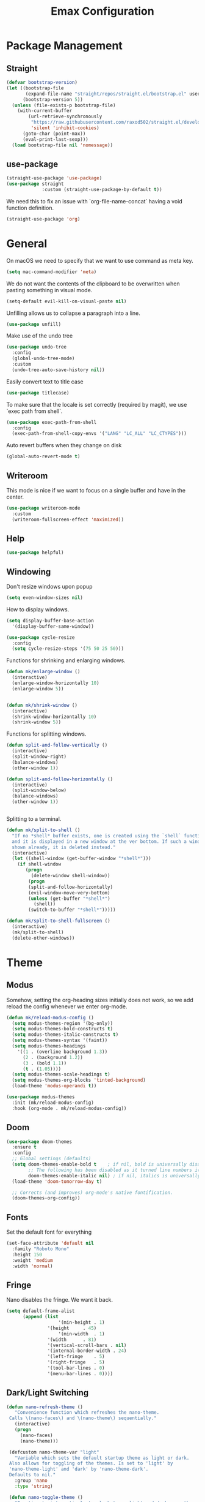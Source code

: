 #+title: Emax Configuration
#+PROPERTY: header-args:emacs-lisp :tangle ./init.el

* Package Management

** Straight

#+begin_src emacs-lisp
(defvar bootstrap-version)
(let ((bootstrap-file
       (expand-file-name "straight/repos/straight.el/bootstrap.el" user-emacs-directory))
      (bootstrap-version 5))
  (unless (file-exists-p bootstrap-file)
    (with-current-buffer
        (url-retrieve-synchronously
         "https://raw.githubusercontent.com/raxod502/straight.el/develop/install.el"
         'silent 'inhibit-cookies)
      (goto-char (point-max))
      (eval-print-last-sexp)))
  (load bootstrap-file nil 'nomessage))

#+end_src

** use-package

#+begin_src emacs-lisp
(straight-use-package 'use-package)
(use-package straight
             :custom (straight-use-package-by-default t))

#+end_src

We need this to fix an issue with `org-file-name-concat` having a void function definition.

#+begin_src emacs-lisp
(straight-use-package 'org)

#+end_src

* General

On macOS we need to specify that we want to use command as meta key.
#+begin_src emacs-lisp
(setq mac-command-modifier 'meta)
#+end_src

We do not want the contents of the clipboard to be overwritten when
pasting something in visual mode.

#+begin_src emacs-lisp
(setq-default evil-kill-on-visual-paste nil)
#+end_src

Unfilling allows us to collapse a paragraph into a line.

#+begin_src emacs-lisp
(use-package unfill)
#+end_src

Make use of the undo tree

#+begin_src emacs-lisp
(use-package undo-tree
  :config
  (global-undo-tree-mode)
  :custom
  (undo-tree-auto-save-history nil))
#+end_src

Easily convert text to title case

#+begin_src emacs-lisp
(use-package titlecase)
#+end_src

To make sure that the locale is set correctly (required by magit), we
use `exec path from shell`.

#+begin_src emacs-lisp
(use-package exec-path-from-shell
  :config
  (exec-path-from-shell-copy-envs '("LANG" "LC_ALL" "LC_CTYPES")))

#+end_src

Auto revert buffers when they change on disk

#+begin_src emacs-lisp
(global-auto-revert-mode t)
#+end_src

** Writeroom

This mode is nice if we want to focus on a single buffer and have in
the center.

#+begin_src emacs-lisp
(use-package writeroom-mode
  :custom
  (writeroom-fullscreen-effect 'maximized))

#+end_src

** Help

#+begin_src emacs-lisp
(use-package helpful)

#+end_src

** Windowing

Don't resize windows upon popup
#+begin_src emacs-lisp
(setq even-window-sizes nil)
#+end_src

How to display windows.
#+begin_src emacs-lisp
(setq display-buffer-base-action
  '(display-buffer-same-window))
#+end_src

#+begin_src emacs-lisp
(use-package cycle-resize
  :config
  (setq cycle-resize-steps '(75 50 25 50)))

#+end_src

Functions for shrinking and enlarging windows.

#+begin_src emacs-lisp
(defun mk/enlarge-window ()
  (interactive)
  (enlarge-window-horizontally 10)
  (enlarge-window 5))


(defun mk/shrink-window ()
  (interactive)
  (shrink-window-horizontally 10)
  (shrink-window 5))

#+end_src

Functions for splitting windows.

#+begin_src emacs-lisp
(defun split-and-follow-vertically ()
  (interactive)
  (split-window-right)
  (balance-windows)
  (other-window 1))

(defun split-and-follow-horizontally ()
  (interactive)
  (split-window-below)
  (balance-windows)
  (other-window 1))


#+end_src

Splitting to a terminal.

#+begin_src emacs-lisp
(defun mk/split-to-shell ()
  "If no *shell* buffer exists, one is created using the `shell` function
  and it is displayed in a new window at the ver bottom. If such a window is
  shown already, it is deleted instead."
  (interactive)
  (let ((shell-window (get-buffer-window "*shell*")))
    (if shell-window
       (progn
         (delete-window shell-window))
        (progn
        (split-and-follow-horizontally)
        (evil-window-move-very-bottom)
        (unless (get-buffer "*shell*")
          (shell))
        (switch-to-buffer "*shell*")))))

(defun mk/split-to-shell-fullscreen ()
  (interactive)
  (mk/split-to-shell)
  (delete-other-windows))
#+end_src

* Theme
** Modus

Somehow, setting the org-heading sizes initially does not work, so we
add reload the config whenever we enter org-mode.

#+begin_src emacs-lisp :tangle no
(defun mk/reload-modus-config ()
  (setq modus-themes-region '(bg-only))
  (setq modus-themes-bold-constructs t)
  (setq modus-themes-italic-constructs t)
  (setq modus-themes-syntax '(faint))
  (setq modus-themes-headings
    '((1 . (overline background 1.3))
      (2 . (background 1.2))
      (3 . (bold 1.1))
      (t . (1.05))))
  (setq modus-themes-scale-headings t)
  (setq modus-themes-org-blocks 'tinted-background)
  (load-theme 'modus-operandi t))

(use-package modus-themes
  :init (mk/reload-modus-config)
  :hook (org-mode . mk/reload-modus-config))

#+end_src

** Doom
#+begin_src emacs-lisp
(use-package doom-themes
  :ensure t
  :config
  ;; Global settings (defaults)
  (setq doom-themes-enable-bold t    ; if nil, bold is universally disabled
        ;; The following has been disabled as it turned line numbers italic as well.
        doom-themes-enable-italic nil) ; if nil, italics is universally disabled
  (load-theme 'doom-tomorrow-day t)

  ;; Corrects (and improves) org-mode's native fontification.
  (doom-themes-org-config))
#+end_src

** Fonts

Set the default font for everything

#+begin_src emacs-lisp
(set-face-attribute 'default nil
  :family "Roboto Mono"
  :height 150
  :weight 'medium
  :width 'normal)
#+end_src

** Fringe

Nano disables the fringe.  We want it back.

#+begin_src emacs-lisp
  (setq default-frame-alist
        (append (list
                     '(min-height . 1)
                 '(height     . 45)
                     '(min-width  . 1)
                 '(width      . 81)
                 '(vertical-scroll-bars . nil)
                 '(internal-border-width . 24)
                 '(left-fringe    . 5)
                 '(right-fringe   . 5)
                 '(tool-bar-lines . 0)
                 '(menu-bar-lines . 0))))

#+end_src

** Dark/Light Switching

#+begin_src emacs-lisp
  (defun nano-refresh-theme ()
     "Convenience function which refreshes the nano-theme.
   Calls \(nano-faces\) and \(nano-theme\) sequentially."
     (interactive)
     (progn
       (nano-faces)
       (nano-theme)))

   (defcustom nano-theme-var "light"
     "Variable which sets the default startup theme as light or dark.
   Also allows for toggling of the themes. Is set to 'light' by
   'nano-theme-light' and 'dark' by 'nano-theme-dark'.
   Defaults to nil."
     :group 'nano
     :type 'string)

   (defun nano-toggle-theme ()
     "Function to interactively toggle between light and dark nano themes.
   Requires both to be loaded in order to work."
     (interactive)
     (cond ((string= nano-theme-var "light")
            (progn (nano-theme-set-dark)
                   (nano-refresh-theme)
                   (setq nano-theme-var "dark")
                   ;; Make sure org font sizes are updated after refreshing the
                   ;; theme.
                   (font-height-org-mode-hook)))
            ((string= nano-theme-var "dark")
            (progn (nano-theme-set-light)
                   (nano-refresh-theme)
                   (setq nano-theme-var "light")
                   ;; Make sure org font sizes are updated after refreshing the
                   ;; theme.
                   (font-height-org-mode-hook)))
            (t nil)))

  ;; (nano-theme-set-light)
  ;; (nano-refresh-theme)

#+end_src

* UI

** General

#+begin_src emacs-lisp
(tool-bar-mode -1)
(scroll-bar-mode -1)

#+end_src

** Modeline

Use nano-modeline which is at the top.

#+begin_src emacs-lisp
  (use-package nano-modeline
    :init
    (nano-modeline-mode)
    ;; (set-face-attribute 'nano-modeline-active-status-RW nil
    ;;                 :background "#D7D7D7"
    ;;                 :foreground "black"
    ;;                 :overline nil
    ;;                 :underline nil)
    ;;  (set-face-attribute 'nano-modeline-active-status-** nil
    ;;                 :background "#831D71"
    ;;                 :foreground "white"
    ;;                 :overline nil
    ;;                 :underline nil)
  )
#+end_src

Hide the default modeline.

#+begin_src emacs-lisp
  (use-package hide-mode-line
    :init (global-hide-mode-line-mode +1))
#+end_src

** Lines

*** Numbers

#+begin_src emacs-lisp
(global-display-line-numbers-mode t)
(setq display-line-numbers-type 'relative)
(add-hook 'term-mode-hook (lambda () (display-line-numbers-mode 0)))

#+end_src

*** Spacing

#+begin_src emacs-lisp
(setq-default line-spacing 2)
(setq default-text-properties '(line-spacing 0.2 line-height 1.2))

#+end_src

*** Highlight

#+begin_src emacs-lisp
(global-hl-line-mode 1)

#+end_src

** Delimiters

#+begin_src emacs-lisp
(use-package rainbow-delimiters
  :config
  (add-hook 'prog-mode-hook (lambda () (rainbow-delimiters-mode))))

#+end_src

** SVG Tags

*** Regex for Org-mode tags

#+begin_src emacs-lisp
(defconst date-re "[0-9]\\{4\\}-[0-9]\\{2\\}-[0-9]\\{2\\}")
(defconst time-re "[0-9]\\{2\\}:[0-9]\\{2\\}")
(defconst day-re "[A-Za-z]\\{2,3\\}")
#+end_src

*** Progress Visualization

#+begin_src emacs-lisp
(defun svg-progress-percent (value)
  (svg-image (svg-lib-concat
              (svg-lib-progress-bar (/ (string-to-number value) 100.0)
                                nil :margin 0 :stroke 2 :radius 3 :padding 2 :width 11)
              (svg-lib-tag (concat value "%")
                           nil :stroke 0 :margin 0)) :ascent 'center))

(defun svg-progress-count (value)
  (let* ((seq (mapcar #'string-to-number (split-string value "/")))
         (count (float (car seq)))
         (total (float (cadr seq))))
  (svg-image (svg-lib-concat
              (svg-lib-progress-bar (/ count total) nil
                                    :margin 0 :stroke 2 :radius 3 :padding 2 :width 11)
              (svg-lib-tag value nil
                           :stroke 0 :margin 0)) :ascent 'center)))

#+end_src

*** Setup

By specifying `:tangle no` on this block, we disable it.

#+begin_src emacs-lisp :tangle no
(use-package svg-tag-mode
   :ensure t
   :init
   (setq svg-tag-tags
        `(
          ;; Org tags
          ;; (":\\([A-Za-z0-9]+\\)" . ((lambda (tag) (svg-tag-make tag))))
          ;; (":\\([A-Za-z0-9]+[ \-]\\)" . ((lambda (tag) tag)))

          ;; Task priority
          ("\\[#[A-Z]\\]" . ( (lambda (tag)
                                (svg-tag-make tag :face 'org-priority 
                                              :beg 2 :end -1 :margin 0))))

          ;; Progress
          ("\\(\\[[0-9]\\{1,3\\}%\\]\\)" . ((lambda (tag)
                                              (svg-progress-percent (substring tag 1 -2)))))
          ("\\(\\[[0-9]+/[0-9]+\\]\\)" . ((lambda (tag)
                                            (svg-progress-count (substring tag 1 -1)))))

          ;; TODO / DONE
          ("TODO" . ((lambda (tag) (svg-tag-make "TODO" :face 'org-todo :inverse t :font-size 14.0 :margin 0))))
          ("LATER" . ((lambda (tag) (svg-tag-make "LATER" :face 'org-todo :inverse t :font-size 14.0 :margin 0))))
          ("WAITING" . ((lambda (tag) (svg-tag-make "WAITING" :face 'org-todo :inverse t :font-size 14.0 :margin 0))))
          ("NEXT" . ((lambda (tag) (svg-tag-make "NEXT" :face 'org-todo :inverse t :font-size 14.0 :margin 0))))
          ("DONE" . ((lambda (tag) (svg-tag-make "DONE" :face 'org-done :font-size 14.0 :margin 0))))
          ("\\todo" . ((lambda (tag) (svg-tag-make "TODO" :radius 3 :inverse t :font-size 14.0))))


          ;; Citation of the form [cite:@Knuth:1984] 
          ("\\(\\[cite:@[A-Za-z]+:\\)" . ((lambda (tag)
                                            (svg-tag-make tag
                                                          :inverse t
                                                          :beg 7 :end -1
                                                          :crop-right t))))
          ("\\[cite:@[A-Za-z]+:\\([0-9]+\\]\\)" . ((lambda (tag)
                                                  (svg-tag-make tag
                                                                :end -1
                                                                :crop-left t))))


          ;; Active date (variants with/without day name, with/without time)
          (,(format "\\(<%s>\\)" date-re) .
           ((lambda (tag)
              (svg-tag-make tag :beg 1 :end -1 :font-size 14.0 :margin 0))))
          (,(format "\\(<%s %s>\\)" date-re day-re) .
           ((lambda (tag)
              (svg-tag-make tag :beg 1 :end -1 :inverse nil :font-size 14.0 :margin 0))))
          (,(format "\\(<%s %s *\\)%s>" date-re day-re time-re) .
           ((lambda (tag)
              (svg-tag-make tag :beg 1 :inverse nil :crop-right t :font-size 14.0 :margin 0))))
          (,(format "<%s %s *\\(%s>\\)" date-re day-re time-re) .
           ((lambda (tag)
              (svg-tag-make tag :end -1 :inverse t :crop-left t :font-size 14.0 :margin 0))))

          ;; Inactive date  (without day name, with or without time)
           (,(format "\\(\\[%s\\]\\)" date-re) .
            ((lambda (tag)
               (svg-tag-make tag :beg 1 :end -1 :font-size 14.0 :margin 0 :face 'org-date))))
           (,(format "\\(\\[%s %s *\\)%s\\]" date-re day-re time-re) .
            ((lambda (tag)
               (svg-tag-make tag :beg 1 :inverse nil :crop-right t :font-size 14.0 :margin 0 :face 'org-date))))
           (,(format "\\[%s %s *\\(%s\\]\\)" date-re day-re time-re) .
            ((lambda (tag)
               (svg-tag-make tag :end -1 :inverse t :crop-left t :font-size 14.0 :margin 0 :face 'org-date)))))) 
  :hook ((prog-mode textmode) . (svg-tag-mode t)))
#+end_src

* Completion

** Counsel

#+begin_src emacs-lisp
(use-package counsel)

#+end_src

** ivy

#+begin_src emacs-lisp
(use-package ivy
  :config
  (ivy-mode)
  (setq ivy-use-virtual-buffers t)
  (setq enable-recursive-minibuffers t))

(use-package ivy-rich
  :config
  (ivy-rich-mode 1))

#+end_src

** amx

#+begin_src emacs-lisp
(use-package amx
  :config
  (amx-mode))

#+end_src

** Company

#+begin_src emacs-lisp
(use-package company
  :after lsp-mode
  :hook (lsp-mode . (lambda ()
           (setq company-backend 'company-lsp)
           (company-mode)))
  :config
  ;; Display completions after entering 2 characters
  (setq company-minimum-prefix-length 2)
  ;; Merge several company backends.
  (add-to-list 'company-backends '(company-capf :with company-ispell company-lsp company-dabbrev :separate)))
#+end_src

** Parentheses

#+begin_src emacs-lisp
 (use-package smartparens
   :config
   (sp-pair "$" "$")
   (smartparens-global-mode t))

#+end_src

** Spelling

The default spell checker should be aspell.

#+begin_src emacs-lisp
(setq-default ispell-program-name "aspell")
#+end_src

Use popups to correct spelling mistakes.

#+begin_src emacs-lisp
(use-package flyspell-correct
  :after flyspell)
(use-package flyspell-popup
  :after flyspell-correct)

#+end_src

#+begin_src emacs-lisp
(dolist (hook '(text-mode-hook))
      (add-hook hook (lambda () (flyspell-mode 1))))

#+end_src

The default language should be english.

#+begin_src emacs-lisp
(setq-default ispell-dictionary "english")

#+end_src

** Goodies

Allows us to quickly insert the current date.

#+begin_src emacs-lisp
(defun insert-current-date () (interactive)
    (insert (shell-command-to-string "echo -n $(date +%Y-%m-%d)")))

#+end_src

Simple function that allows inserting characters. Useful for shortcuts
related to Umlaut-characters.

#+begin_src emacs-lisp
(defun mk/insert-character (char)
  (interactive)
  (insert char))
#+end_src

Package for changing accents after writing letters.

#+begin_src emacs-lisp
(use-package accent
  :config
  (setq accent-position 'after))
#+end_src

* Git

** Magit

#+begin_src emacs-lisp
(use-package magit)
(use-package magit-delta)
(use-package magit-todos)

#+end_src

Enable `delta` mode automatically.

#+begin_src emacs-lisp
(add-hook 'magit-mode-hook (lambda () (magit-delta-mode +1)))

#+end_src

** Gutter

#+begin_src emacs-lisp
(use-package git-gutter
  :config
  (add-hook 'prog-mode-hook (lambda () (git-gutter-mode)))
  (add-hook 'TeX-mode-hook (lambda () (git-gutter-mode)))
  (setq git-gutter:update-interval 0.02))

(use-package git-gutter-fringe
  :config
  (define-fringe-bitmap 'git-gutter-fr:added [224] nil nil '(center repeated))
  (define-fringe-bitmap 'git-gutter-fr:modified [224] nil nil '(center repeated))
  (define-fringe-bitmap 'git-gutter-fr:deleted [128 192 224 240] nil nil 'bottom)
  (set-face-foreground 'git-gutter-fr:modified "dodger blue")
  (set-face-foreground 'git-gutter-fr:added    "sea green")
  (set-face-foreground 'git-gutter-fr:deleted  "red2"))

#+end_src

* Files and Projects

** Projectile

#+begin_src emacs-lisp
(use-package projectile
  :config
  (projectile-mode +1))

#+end_src

** Dired

Hide dot-files by default and setup better evil keybindings.

#+begin_src emacs-lisp
(use-package dired-hide-dotfiles
  :hook (dired-mode . dired-hide-dotfiles-mode)
  :config
  (evil-collection-define-key 'normal 'dired-mode-map
  "H" 'dired-hide-dotfiles-mode
  "h" 'dired-up-directory
  "l" 'dired-find-file
  (kbd "SPC") 'counsel-M-x))

#+end_src


Improve how dired buffers are displayed.

#+begin_src emacs-lisp
(when (string= system-type "darwin")
  (setq dired-use-ls-dired t
        ;; On M1 Macs this needs to be /opt/homebrew/bin/gls.
        insert-directory-program "/usr/local/bin/gls"
        dired-listing-switches "-agBhlo --group-directories-first"))

#+end_src

Use dirvish as dired alternative.

#+begin_src emacs-lisp
(use-package dirvish
  :config
  (dirvish-override-dired-mode 1))
#+end_src

Configure that certain files are opened externally.

#+begin_src emacs-lisp
(straight-use-package
  '(openwith :type git :host github :repo "garberw/openwith"))
(require 'openwith)
(setq openwith-associations
  (list
    '("\\.ipe" "/Applications/Ipe.app/Contents/MacOS/ipe" (file))
    '("\\.pdf" "/Applications/Skim.app/Contents/MacOS/Skim" (file))))
(openwith-mode 1)
#+end_src

** Search
#+begin_src emacs-lisp
(use-package rg)
#+end_src

* Programming
** Bazel

#+begin_src emacs-lisp
(use-package bazel
  :config
  (setq bazel-buildifier-before-save t))

#+end_src

** C++

#+begin_src emacs-lisp
(use-package cc-mode)
(use-package clang-format)
(use-package cpp-auto-include)

(add-hook 'c++-mode-hook (lambda ()
                           (setq lsp-ui-doc-mode -1)
                           (require 'clang-format)
                           (require 'cpp-auto-include)))

#+end_src

** CSV

Enable CSV alignment by default.

#+begin_src emacs-lisp
(add-hook 'csv-mode-hook (lambda ()
  (csv-align-mode)))
#+end_src

** elm

#+begin_src emacs-lisp
(use-package elm-mode)

#+end_src

Enable formatting on save

#+begin_src emacs-lisp
(add-hook 'elm-mode-hook (lambda ()
                           (lsp-ui-doc-mode -1)
                           (elm-format-on-save-mode 1)))
#+end_src

** JavaScript

General JavaScript support

#+begin_src emacs-lisp
(use-package js2-mode
  :config
  (add-to-list 'auto-mode-alist '("\\.js\\'" . js2-mode)))

#+end_src

Support JavaScript imports

#+begin_src emacs-lisp
(use-package import-js)

#+end_src

Support for formatting of JavaScript code

#+begin_src emacs-lisp
(use-package prettier-js
  :after js2-mode
  :hook (js2-mode . prettier-js-mode))

#+end_src

** Jupyter

#+begin_src emacs-lisp
(use-package ein
  :init
  (setq ein:output-area-inlined-images t))
#+end_src

** LaTeX

Somehow setting up auctex with use-package did not work, so we do it
via straight instead.

#+begin_src emacs-lisp
(straight-use-package 'auctex)
(use-package ivy-bibtex)

#+end_src

Setting up the TeX distribution

#+begin_src emacs-lisp
(setenv "PATH" (concat (getenv "PATH") ":/Library/TeX/texbin/"))
(setq exec-path (append exec-path '("/Library/TeX/texbin/")))

#+end_src

Open the error overview after building.

#+begin_src emacs-lisp
(setq TeX-error-overview-open-after-TeX-run t)

#+end_src

Setup Synctex

#+begin_src emacs-lisp
(setq TeX-source-correlate-mode t)
(setq TeX-source-correlate-start-server t)
(setq TeX-source-correlate-method 'synctex)

#+end_src

PDF Output

#+begin_src emacs-lisp
(setq TeX-view-program-list
      '(("Skim" "/Applications/Skim.app/Contents/SharedSupport/displayline -b -g %n %o %b")))
(setq TeX-view-program-selection '((output-pdf "Skim")))

#+end_src

We want a smaller fill-column than usual in latex mode.

#+begin_src emacs-lisp
(add-hook 'TeX-mode-hook (lambda ()
                           (lsp-ui-doc-mode -1)
                           (setq fill-column 70)))

#+end_src

Sentences should end with double spaces.

#+begin_src emacs-lisp
(setq sentence-end-double-space t)

#+end_src

*** Bibtex

#+begin_src emacs-lisp
(use-package org-ref)

#+end_src

We use a custom function for Bibtex key generation.

#+begin_src emacs-lisp
(require 'cl-lib)
(setq bibtex-autokey-before-presentation-function
  (lambda
    (key)
    (concat
     (seq-subseq key 0
                 (cl-search "-" key))
     "-"
     (seq-subseq key
             (+
              ;; TODO: We need to handle the case where we get nil here.
              (cl-search "-" key)
              4))
     "-"
     (seq-subseq key
             (+
              ;; TODO: We need to handle the case where we get nil here.
              (cl-search "-" key)
              1)
             (+
              ;; TODO: We need to handle the case where we get nil here.
              (cl-search "-" key)
              3)))))

(setq bibtex-autokey-name-length -1)
(setq bibtex-autokey-name-year-separator "-")
(setq bibtex-autokey-names 3)
(setq bibtex-autokey-names-stretch 1)
(setq bibtex-autokey-titleword-length -1)
(setq bibtex-autokey-titleword-separator "")
(setq bibtex-autokey-year-title-separator "-")

#+end_src

Enable line numbers in Bibtex mode by default.

#+begin_src emacs-lisp
(add-hook 'bibtex-mode-hook (lambda ()
                              (display-line-numbers-mode)
                              (setq display-line-numbers 'relative)))

#+end_src

Enable Reftex in AUCTeX

#+begin_src emacs-lisp
;; Fixes an issue where reftex won't search/find the bib-file initially.
(add-hook 'TeX-mode-hook (lambda ()
   (turn-on-reftex)
   (reftex-parse-all)))

#+end_src

Enable a nice interface between RefTeX and AUCTeX

#+begin_src emacs-lisp
(setq reftex-plug-into-AUCTeX t)

#+end_src

Tell RefTeX where it should look for bib files.

#+begin_src emacs-lisp
(setq reftex-external-file-finders
      '(("tex" . "kpsewhich -format=.tex %f")
        ("bib" . "kpsewhich -format=.bib %f")))
(setq reftex-use-external-file-finders t)

#+end_src

Automatically include a tilde `~` before a citation.

#+begin_src emacs-lisp
(setq reftex-format-cite-function 
  '(lambda (key fmt)
     (let ((cite (replace-regexp-in-string "%l" key fmt)))
       (if (or (= ?~ (string-to-char fmt))
               (member (preceding-char) '(?\ ?\t ?\n ?~ ?{ ?,))
               (member (following-char) '(?} ))
     )
           cite
         (concat "~" cite)))))

#+end_src

*** LatexMk

#+begin_src emacs-lisp
(use-package auctex-latexmk
  :config
  (setq auctex-latexmk-inherit-TeX-PDF-mode t)
  (auctex-latexmk-setup)
  (setq TeX-command-default "LatexMk")
  (setq latex-build-command "LatexMk"))

#+end_src

A nice build command that uses LatexMk

#+begin_src emacs-lisp
(defun latex/build ()
  (interactive)
  (progn
    (let ((TeX-save-query nil))
      (TeX-save-document (TeX-master-file)))
    (TeX-command latex-build-command 'TeX-master-file -1)))

#+end_src

Functions to change latex font environments (bold, emphasis, etc.)

#+begin_src emacs-lisp
(defun latex/font-bold () (interactive) (TeX-font nil ?\C-b))
(defun latex/font-medium () (interactive) (TeX-font nil ?\C-m))
(defun latex/font-code () (interactive) (TeX-font nil ?\C-t))
(defun latex/font-emphasis () (interactive) (TeX-font nil ?\C-e))
(defun latex/font-italic () (interactive) (TeX-font nil ?\C-i))
(defun latex/font-clear () (interactive) (TeX-font nil ?\C-d))
(defun latex/font-calligraphic () (interactive) (TeX-font nil ?\C-a))
(defun latex/font-small-caps () (interactive) (TeX-font nil ?\C-c))
(defun latex/font-sans-serif () (interactive) (TeX-font nil ?\C-f))
(defun latex/font-normal () (interactive) (TeX-font nil ?\C-n))
(defun latex/font-serif () (interactive) (TeX-font nil ?\C-r))
(defun latex/font-oblique () (interactive) (TeX-font nil ?\C-s))
(defun latex/font-upright () (interactive) (TeX-font nil ?\C-u))

#+end_src

** LSP

#+begin_src emacs-lisp
(use-package lsp-mode
  :ensure t
  :defer t
  :init
  (setq lsp-keep-workspace-alive nil
        lsp-signature-doc-lines 5
        ;; lsp-idle-delay 1
        lsp-prefer-capf t)
  :config
  (advice-add #'lsp--auto-configure :override #'ignore))

(straight-use-package 'lsp-ui)
(straight-use-package 'lsp-ivy)

#+end_src

LSP requies YASnippet
#+begin_src emacs-lisp
(use-package yasnippet
  :after lsp-mode)
#+end_src

We don't want breadcrumbs and no tips on mouse over.

#+begin_src emacs-lisp
(setq lsp-headerline-breadcrumb-enable nil)
(setq lsp-ui-doc-show-with-mouse nil)
(setq lsp-enable-completion-at-point nil) ;; To fix a bug where multiple completion systems get triggered.

#+end_src

Enable LSP in different modes.

#+begin_src emacs-lisp
(add-hook 'TeX-mode-hook #'lsp)
(add-hook 'ess-r-mode-hook #'lsp)
(add-hook 'elm-mode-hook #'lsp)
(add-hook 'python-mode-hook #'lsp)
(add-hook 'c++-mode-hook #'lsp)
(add-hook 'js2-mode-hook #'lsp)

#+end_src

** Markdown

#+begin_src emacs-lisp
(use-package markdown-mode
  :ensure t
  :mode ("README\\.md\\'" . gfm-mode)
  :init (setq markdown-command "multimarkdown"))

#+end_src

Preview

#+begin_src emacs-lisp
(use-package markdown-preview-mode)

#+end_src

** Protobuf

#+begin_src emacs-lisp
(use-package protobuf-mode)

#+end_src

** Python

#+begin_src emacs-lisp
(use-package python-mode)

(use-package company-jedi)
(use-package lsp-pyright)
(use-package importmagic)
(use-package yapfify)

(add-hook 'python-mode-hook (lambda ()
                              (define-key python-mode-map (kbd "<backspace>") nil) ;; fixes an issue where backspace would not work in python mode
                              (setq lsp-headerline-breadcrumb-enable nil)
                              (setq lsp-ui-doc-mode -1)
                              (require 'importmagic)
                              (require 'company-jedi)
                              (require 'yapfify)
                              (yapf-mode)))

(setq lsp-enable-file-watchers nil)
#+end_src

** R

#+begin_src emacs-lisp
(use-package ess)
(use-package ess-view-data)

#+end_src

Set LSP backend and disable ui-doc-mode since that interferes with our
window manager.

#+begin_src emacs-lisp
(setq ess-r-backend 'lsp)

(add-hook 'ess-r-mode-hook (lambda ()
                             (lsp-ui-doc-mode -1)))

#+end_src

* Org

Enable org-indent-mode for nicer indentation

#+begin_src emacs-lisp
(defun mk/org-mode-setup ()
  (auto-fill-mode)
  (org-indent-mode))

(use-package org
  :hook (org-mode . mk/org-mode-setup)
  :config
  (setq org-ellipsis " ▾"))

#+end_src

Custom heights for org-mode section titles.

#+begin_src emacs-lisp
(defun font-height-org-mode-hook ()
  "Stop the org-level headers from increasing in height relative to the other text."
  (set-face-attribute 'org-level-1 nil :height 1.5)
  (set-face-attribute 'org-level-2 nil :height 1.2))
(add-hook 'org-mode-hook #'font-height-org-mode-hook)

#+end_src

Utilize a more modern look for org-mode.

#+begin_src emacs-lisp
(use-package org-modern
  :hook ((org-mode . org-modern-mode)
         (org-agenda-finalize . org-modern-agenda)))
#+end_src

Disable folding of double empty lines.

#+begin_src emacs-lisp
(setq org-cycle-separator-lines -2)

#+end_src

Use tempo to automatically extend shortcuts into src blocks. (e.g.,
type "<el" and hit TAB)

#+begin_src emacs-lisp
(require 'org-tempo)
(add-to-list 'org-structure-template-alist '("bib" . "src bibtex"))
(add-to-list 'org-structure-template-alist '("el" . "src emacs-lisp"))
(add-to-list 'org-structure-template-alist '("py" . "src python"))
(add-to-list 'org-structure-template-alist '("sh" . "src shell"))
(add-to-list 'org-structure-template-alist '("tex" . "src latex"))
(add-to-list 'org-structure-template-alist '("ein" . "src ein-python :session localhost"))
(add-to-list 'org-structure-template-alist '("r" . "src R :session :exports both results output org"))

#+end_src

Functions for quick access to specific TODO lists.

#+begin_src emacs-lisp
(defun org-todo-list-LATER ()
  (interactive)
  (org-todo-list "LATER"))

(defun org-todo-list-NEXT ()
  (interactive)
  (org-todo-list "NEXT"))

(defun org-todo-list-TODO ()
  (interactive)
  (org-todo-list "TODO"))

(defun org-todo-list-WAITING ()
  (interactive)
  (org-todo-list "WAITING"))

(defun org-agenda-BOARD ()
  (interactive)
  (org-agenda nil "w"))

#+end_src

** Roam

We tell org-roam to store all documents in `~/Documents/org-roam` and
overwrite the default template such that logging is disabled and latex
previews are rendered by default. (`Logging` here refers to the
logging of state changes, e.g., when a TODO is changed to DONE.)

#+begin_src emacs-lisp
(use-package org-roam
  :config
  (setq org-roam-directory (file-truename "~/Documents/org-roam"))
  (org-roam-db-autosync-mode)

  ;; Overwrite default capture template
  (setq org-roam-capture-templates
        '(("d" "default" plain "%?"
           :target (file+head "${slug}.org" ":PROPERTIES:\n:ID: %(org-id-new)\n:LOGGING: nil\n:END:\n#+title: ${title}\n")
           :unnarrowed t)
          ))
  )

#+end_src

** Agenda

A function that allows us to tell org-agenda to rescan the files in
our org-roam directory.

#+begin_src emacs-lisp
(defun org-agenda-refresh ()
  (interactive)
  (setq org-agenda-files (directory-files-recursively "~/Documents/org-roam/" "\\.org$")))
(org-agenda-refresh)

#+end_src

Warn 14 days before a deadline.

#+begin_src emacs-lisp
(setq org-deadline-warning-days 14)

#+end_src

The TODO keywords we want to work with

#+begin_src emacs-lisp
(setq org-todo-keywords
      '((sequence "TODO(t)" "|" "DONE(d!)")
        (sequence "LATER(l)" "NEXT(n)" "WAITING(w)" "ACTIVE(a)" "|" "COMPLETED(c)")))

#+end_src

Start week on mondays

#+begin_src emacs-lisp
(setq org-agenda-start-on-weekday 1)
(setq calendar-week-start-day 1)

#+end_src

A custom agenda view that presents a nice sorted dashboard

#+begin_src emacs-lisp
(setq org-agenda-custom-commands
 '(("w" "Workflow Status"
    ((todo "NEXT"
          ((org-agenda-overriding-header "Things to do next")
           (org-agenda-todo-list-sublevels nil)
           (org-agenda-files org-agenda-files)))
     (todo "TODO"
          ((org-agenda-overriding-header "Not pressing")
           (org-agenda-files org-agenda-files)))
     (todo "WAITING"
          ((org-agenda-overriding-header "Waiting for External")
           (org-agenda-files org-agenda-files)))
     (todo "LATER"
          ((org-agenda-overriding-header "Backlog")
           (org-agenda-files org-agenda-files))) 
    ))))

#+end_src

** Evil-org

Use evil in org-mode

#+begin_src emacs-lisp
(use-package evil-org
  :config
  (add-hook 'org-mode-hook 'evil-org-mode)
  (evil-org-set-key-theme '(navigation insert textobjects additional calendar))
  (require 'evil-org-agenda)
  (evil-org-agenda-set-keys))

#+end_src

Prevent TAB issues when using evil-org from terminal.

#+begin_src emacs-lisp
(setq evil-want-C-i-jump nil)

#+end_src

** Babel

Allows us to execute code in src blocks within org documents.  We
specify for which languages we want to have this enabled.

#+begin_src emacs-lisp
(org-babel-do-load-languages
  'org-babel-load-languages
    '((emacs-lisp . t)
      (python . t)
      (ein . t)
      (R . t)))

#+end_src

Allow code execution in org files.

#+begin_src emacs-lisp
(setq org-confirm-babel-evaluate nil)
#+end_src

We want the `config.org` file to be tangled by babel automatically.

#+begin_src emacs-lisp
(defun mk/org-babel-tangle-config ()
  (when (string-equal (buffer-file-name)
                      (expand-file-name "~/.emacs.d/config.org"))
    (let ((org-confirm-babel-evaluate nil))
      (org-babel-tangle))))
(add-hook 'org-mode-hook (lambda () (add-hook 'after-save-hook #'mk/org-babel-tangle-config)))

#+end_src

** Org-Bullets

A nicer way to display the bullets in org-mode.

#+begin_src emacs-lisp
(use-package org-bullets
  :init
  (add-hook 'org-mode-hook (lambda () (org-bullets-mode 1)))
  (setq org-bullets-bullet-list '("▶" "▷" "◉" "○")))

#+end_src

** Calendar

#+begin_src emacs-lisp
(use-package calfw)
(use-package calfw-org)

#+end_src

Use nicer unicode characters to display the calendar outlines.

#+begin_src emacs-lisp
(setq cfw:fchar-junction ?╋
      cfw:fchar-vertical-line ?┃
      cfw:fchar-horizontal-line ?━
      cfw:fchar-left-junction ?┣
      cfw:fchar-right-junction ?┫
      cfw:fchar-top-junction ?┯
      cfw:fchar-top-left-corner ?┏
      cfw:fchar-top-right-corner ?┓)

#+end_src

Open week view by default.

#+begin_src emacs-lisp
(defun my--cfw:open-calendar-buffer-view (orig-func &rest args &allow-other-keys)
  (apply orig-func :view 'week :allow-other-keys t args)
  )
(advice-add 'cfw:open-calendar-buffer :around #'my--cfw:open-calendar-buffer-view)

#+end_src

** Latex Previews

The `org-fragtog` package allows us to render latex previews right
after we typed the code.

#+begin_src emacs-lisp
(use-package org-fragtog
  :config
  (add-hook 'org-mode-hook 'org-fragtog-mode))

#+end_src

Increase the font-size of latex previews.

#+begin_src emacs-lisp
(setq org-format-latex-options (plist-put org-format-latex-options :scale 1.5))

#+end_src

** Notifications

TODO: This is not working yet.  Also, when enabled, leads to freezes
and random popups of the agenda buffer.

#+begin_src emacs-lisp
  ;; (use-package org-notifications
  ;;   :config
  ;;   (org-notifications-start))

#+end_src

* Keybindings
** General

We want to use Alt/Option-Backspace to delete words.

#+begin_src emacs-lisp
(setq mac-option-modifier 'alt)
(global-set-key (kbd "A-<backspace>") 'backward-kill-word)

#+end_src

Make ESC quit prompts

#+begin_src emacs-lisp
(global-set-key (kbd "<escape>") 'keyboard-escape-quit)

#+end_src

** Evil

#+begin_src emacs-lisp
(use-package evil
  :init
  (setq evil-want-keybinding nil) ;; Required for evil-collection
  (setq evil-want-visual-char-semi-exclusive t)
  :config
  (evil-mode 1)
  ;; Tell evil to use undo-tree
  (evil-set-undo-system 'undo-tree))

#+end_src

To allow evil bindings throughout emacs, e.g., also in magit, we use
evil-collection.

#+begin_src emacs-lisp
(use-package evil-collection
  :after evil
  :config
  (evil-collection-init))

#+end_src

Evil-surround allows us to surround a selection with characters.

#+begin_src emacs-lisp
(use-package evil-surround
  :config
  (global-evil-surround-mode 1)
  (evil-define-key 'visual global-map "s" 'evil-surround-region))

#+end_src

Evil-exchange can be used to swap selections.

#+begin_src emacs-lisp
(use-package evil-exchange
  :config
  (evil-exchange-install))

#+end_src

Evil-matchit to be able to jump between tags (e.g. begin/end in LaTeX)

#+begin_src emacs-lisp
(use-package evil-matchit
  :init
  (global-evil-matchit-mode 1))
#+end_src

** Which Key

Shows a an overview of the currently available keybindings.

#+begin_src emacs-lisp
(use-package which-key
  :config
  (which-key-setup-minibuffer)
  (which-key-mode))

#+end_src

** iedit

Lets us edit in multiple places in a buffer at once.

#+begin_src emacs-lisp
(use-package iedit
  :config
  (straight-use-package 'evil-iedit-state)
  (require 'evil-iedit-state))

#+end_src

** Search

We want to use swiper for search

#+begin_src emacs-lisp
(define-key evil-normal-state-map "/" 'swiper)

#+end_src

** Hydra

Allows us to define our own transient states.

#+begin_src emacs-lisp
(use-package hydra)

#+end_src

** Space Mode

Allows us to use SPC for all kinds of actions, just like spacemacs.

#+begin_src emacs-lisp
(use-package dash)
(use-package general)
(use-package bind-map)
(use-package bind-key)
(straight-use-package
 '(spaceleader :type git :host github :repo "mohkale/spaceleader"))

#+end_src

** Bindings

#+begin_src emacs-lisp
(leader-set-keys
  "TAB" '(switch-to-last-buffer+ :wk "last-buffer")
  "SPC" '(counsel-M-x :wk "M-x")
  "<escape>" 'abort-recursive-edit
  "DEL"      'exit-recursive-edit
)

(define-key company-mode-map (kbd "<tab>") 'completion-at-point)

#+end_src

*** Applications

#+begin_src emacs-lisp
(leader-set-keys
  "a" '(:ignore t :wk "applications")
  "ad" 'dired-jump
)

#+end_src

*** Bazel

#+begin_src emacs-lisp
(leader-set-keys-for-major-mode 'bazel-mode "=" 'bazel-buildifier)

#+end_src

*** Bibtex

#+begin_src emacs-lisp
(leader-set-keys-for-major-mode 'bibtex-mode "s" 'org-ref-sort-bibtex-entry)
(leader-set-keys-for-major-mode 'bibtex-mode "c" 'bibtex-clean-entry)

#+end_src

*** Buffers

#+begin_src emacs-lisp
(defun create-scratch-buffer nil
   "create a scratch buffer"
   (interactive)
   (switch-to-buffer (get-buffer-create "*scratch*")))
   ;; (lisp-interaction-mode))        

(leader-set-keys
  "b" '(:ignore t :wk "buffers")
  "bb" 'switch-to-buffer
  "bd" 'kill-this-buffer
  "bm" 'buffer-menu
  "bn" 'next-buffer
  "bp" 'previous-buffer
  "bs" 'create-scratch-buffer
  "br" 'revert-buffer
)

#+end_src

*** Comments

#+begin_src emacs-lisp
(defun comment-beginning-of-line ()
  (interactive)
  (comment-line 1)
  (previous-line))

(leader-set-keys
  "c" '(:ignore t :wk "comment")
  "cl" 'comment-beginning-of-line
)

#+end_src

*** C++

#+begin_src emacs-lisp
(leader-set-keys-for-major-mode 'c++-mode "gd" 'lsp-find-definition)
(leader-set-keys-for-major-mode 'c++-mode "=" 'lsp-format-buffer)

#+end_src

*** Evaluation

#+begin_src emacs-lisp
(leader-set-keys
  "e" '(:ignore t :wk "eval")
  "es" 'eval-last-sexp
)

#+end_src

*** Files

#+begin_src emacs-lisp
(defun mk/find-user-init-file ()
  (interactive)
  (find-file (expand-file-name "~/.emacs.d/config.org")))

(leader-set-keys
  "f" '(:ignore t :wk "files")
  "ff" 'counsel-find-file
  "fc" 'copy-file
  "fh" 'find-file-at-point
  "fed" 'mk/find-user-init-file
)

#+end_src

*** Git

#+begin_src emacs-lisp
(leader-set-keys
  "g" '(:ignore t :wk "git")
  "gs" 'magit-status
  "gh" 'magit-diff-buffer-file
  "gm" '(:ignore t :wk "merge")
  "gmn" 'smerge-next
  "gmp" 'smerge-prev
  "gma" 'smerge-keep-all
  "gmc" 'smerge-keep-current
  "gmo" 'smerge-keep-other
)

#+end_src

*** Help

#+begin_src emacs-lisp
(leader-set-keys
  "h" '(:ignore t :wk "hel")
  "hv" 'helpful-variable
  "hf" 'helpful-function
  "ht" 'helpful-at-point
)

#+end_src
*** Jupyter
#+begin_src emacs-lisp
(leader-set-keys-for-major-mode 'python-mode "c" 'ein:worksheet-execute-cell-km)
(leader-set-keys-for-major-mode 'python-mode "n" 'ein:worksheet-insert-cell-below)
#+end_src
*** Macros
#+begin_src emacs-lisp
(leader-set-keys
  "K" '(:ignore t :wk "macros")
  "K" 'kmacro-call-macro)
#+end_src
*** Org

#+begin_src emacs-lisp
(leader-set-keys
  "o" '(:ignore t :wk "org-roam")
  "oa" '(:ignore t :wk "agenda")
  "oat" 'org-todo-list
  "oaT" 'org-todo-list-TODO
  "oaN" 'org-todo-list-NEXT
  "oaL" 'org-todo-list-LATER
  "oaW" 'org-todo-list-WAITING
  "oaB" 'org-agenda-BOARD
  "oal" 'org-agenda-list
  "oac" 'cfw:open-org-calendar
  "oar" 'org-agenda-refresh
  "ob" 'org-roam-buffer-toggle
  "of" 'org-roam-node-find
)

(defun org-fold-all-task-entries ()
  "Close/fold all entries marked that represent tasks."
  (interactive)
  (save-excursion
    (goto-char (point-max))
    (while (outline-previous-heading)
      (when (or (org-entry-is-todo-p) (org-entry-is-done-p))
        (hide-entry)))))

(leader-set-keys-for-major-mode 'org-mode "a" 'org-table-align)
(leader-set-keys-for-major-mode 'org-mode "t" 'org-todo)
(leader-set-keys-for-major-mode 'org-mode "f" 'org-fold-all-task-entries)
(leader-set-keys-for-major-mode 'org-mode "s" 'org-schedule)
(leader-set-keys-for-major-mode 'org-mode "d" 'org-deadline)
(leader-set-keys-for-major-mode 'org-mode "L" 'org-shiftright)
(leader-set-keys-for-major-mode 'org-mode "H" 'org-shiftleft)
(leader-set-keys-for-major-mode 'org-mode "K" 'org-shiftup)
(leader-set-keys-for-major-mode 'org-mode "J" 'org-shiftdown)
(leader-set-keys-for-major-mode 'org-mode "S" 'org-sort-entries)
(leader-set-keys-for-major-mode 'org-mode "it" 'org-insert-todo-heading)
(leader-set-keys-for-major-mode 'org-mode "in" 'org-roam-node-insert)
(leader-set-keys-for-major-mode 'org-mode "il" 'org-insert-link)
(leader-set-keys-for-major-mode 'org-mode "ic" 'mk/org-insert-src-block)
(leader-set-keys-for-major-mode 'org-mode "o" 'org-open-at-point)
(leader-set-keys-for-major-mode 'org-mode "j" 'counsel-imenu)
(leader-set-keys-for-major-mode 'org-mode "c" 'org-toggle-checkbox)


#+end_src

*** Projects

#+begin_src emacs-lisp
(leader-set-keys
  "/" 'counsel-rg
)

#+end_src

*** Python

#+begin_src emacs-lisp
(leader-set-keys-for-major-mode 'python-mode "=" 'yapfify-buffer)

#+end_src

*** R

#+begin_src emacs-lisp
(leader-set-keys-for-major-mode 'ess-r-mode "s" 'R)
(leader-set-keys-for-major-mode 'ess-r-mode "c" 'ess-eval-buffer)
(leader-set-keys-for-major-mode 'ess-r-mode "=" 'lsp-format-buffer)

#+end_src

*** Shell

#+begin_src emacs-lisp
(leader-set-keys-for-major-mode 'shell-mode "h" 'counsel-shell-history)

#+end_src

*** Spelling

Correct spelling.

#+begin_src emacs-lisp
(leader-set-keys
  "S" '(:ignore t :wk "Spelling")
  "Sb" 'flyspell-buffer
  "Sc" 'flyspell-correct-wrapper
  "Sn" 'flyspell-goto-next-error
  "Sd" 'ispell-change-dictionary
)

#+end_src

Transient state for inserting Special characters. (äÄüÜöÖß)

#+begin_src emacs-lisp
(defhydra hydra-transient-special-characters (:timeout 4)
   "Insert special character"
   ("a" (mk/insert-character "ä") "ä")
   ("A" (mk/insert-character "Ä") "Ä")
   ("u" (mk/insert-character "ü") "ü")
   ("U" (mk/insert-character "Ü") "Ü")
   ("o" (mk/insert-character "ö") "ö")
   ("O" (mk/insert-character "Ö") "Ö")
   ("s" (mk/insert-character "ß") "ß")
   ("e" (mk/insert-character "€") "€")
  )

#+end_src

*** Substitution

#+begin_src emacs-lisp
(leader-set-keys
  "s" '(:ignore t :wk "subsitute")
  "se" '(evil-iedit-state/iedit-mode)
  "sr" 'sp-rewrap-sexp
  "sd" 'sp-splice-sexp
)

#+end_src

*** TeX

#+begin_src emacs-lisp
(leader-set-keys-for-major-mode 'latex-mode "c" 'latex/build)
(leader-set-keys-for-major-mode 'latex-mode "b" 'TeX-command-master)
(leader-set-keys-for-major-mode 'latex-mode "v" 'TeX-view)
(leader-set-keys-for-major-mode 'latex-mode "m" 'TeX-insert-macro)
(leader-set-keys-for-major-mode 'latex-mode "e" 'LaTeX-environment)
(leader-set-keys-for-major-mode 'latex-mode "l" 'TeX-error-overview)
(leader-set-keys-for-major-mode 'latex-mode "-" 'TeX-recenter-output-buffer)
(leader-set-keys-for-major-mode 'latex-mode "r" 'reftex-reference)
(leader-set-keys-for-major-mode 'latex-mode "s" 'LaTeX-section)
(leader-set-keys-for-major-mode 'latex-mode "C" 'reftex-citation)
(leader-set-keys-for-major-mode 'latex-mode "xb" 'latex/font-bold)
(leader-set-keys-for-major-mode 'latex-mode "xe" 'latex/font-emphasis)
(leader-set-keys-for-major-mode 'latex-mode "xi" 'latex/font-italic)
(leader-set-keys-for-major-mode 'latex-mode "xc" 'latex/font-code)
(leader-set-keys-for-major-mode 'latex-mode "xs" 'latex/font-small-caps)

(add-hook 'TeX-mode-hook (lambda ()
                           (leader-set-keys
                             "mj" 'lsp-ivy-workspace-symbol)))
#+end_src

*** Text

#+begin_src emacs-lisp
  (leader-set-keys
    "x" '(:ignore t :wk "text")
    "xp" 'fill-paragraph
    "xP" 'unfill-paragraph
    "xC" 'capitalize-word
    "xL" 'downcase-word
    "xT" 'titlecase-region
    "xa" 'accent-menu
    "xi" 'hydra-transient-special-characters/body
  )

#+end_src

*** Theme

#+begin_src emacs-lisp
(defcustom doom-theme-var "light"
   "Variable which sets the default startup theme as light or dark.
 Also allows for toggling of the themes.
 Defaults to nil."
   :group 'doom
   :type 'string)

 (defun mk/doom-toggle-theme ()
   "Function to interactively toggle between light and dark doom themes.
 Requires both to be loaded in order to work."
   (interactive)
   (cond ((string= doom-theme-var "light")
          (progn (load-theme 'doom-tomorrow-night t)
                 (setq doom-theme-var "dark")))
          ((string= doom-theme-var "dark")
          (progn (load-theme 'doom-tomorrow-day t)
                 (setq doom-theme-var "light")))
          (t nil))) 

  (leader-set-keys
    "T" '(:ignore t :wk "Theme")
    "Ts" 'mk/doom-toggle-theme
  )

#+end_src

*** Toggles

#+begin_src emacs-lisp
(leader-set-keys
  "t" '(:ignore t :wk "toggles")
  "ta" 'auto-fill-mode
  "tl" 'toggle-truncate-lines
)

#+end_src

*** Universal

#+begin_src emacs-lisp
(leader-set-keys
  "u" 'universal-argument
)

#+end_src

*** Windows

#+begin_src emacs-lisp
;; Transient state for window resizing
(defhydra hydra-transient-window-resize (:timeout 4)
  "resize window cyclically"
  ("+" mk/enlarge-window "enlarge window")
  ("-" mk/shrink-window "shrink window")
  ("=" balance-windows "balance windows")
  ("s" cycle-resize-window-vertically "resize vertically")
  ("v" cycle-resize-window-horizontally "resize horizontally"))

(leader-set-keys
  "w" '(:ignore t :wk "window")
  "wd" 'delete-window
  "wD" 'delete-other-windows
  "wv" 'split-and-follow-vertically
  "ws" 'split-and-follow-horizontally
  "wl" 'evil-window-right
  "wL" 'evil-window-move-far-right
  "wh" 'evil-window-left
  "wH" 'evil-window-move-far-left
  "wj" 'evil-window-down
  "wJ" 'evil-window-move-very-bottom
  "wk" 'evil-window-up
  "wK" 'evil-window-move-very-top
  "wt" 'mk/split-to-shell
  "wT" 'mk/split-to-shell-fullscreen
  "wr" 'hydra-transient-window-resize/body
  "ww" 'writeroom-mode
)

#+end_src

*** Zoom

#+begin_src emacs-lisp
(leader-set-keys
  "z" '(:ignore t :wk "zoom")
  "zx" 'text-scale-adjust
)

#+end_src
